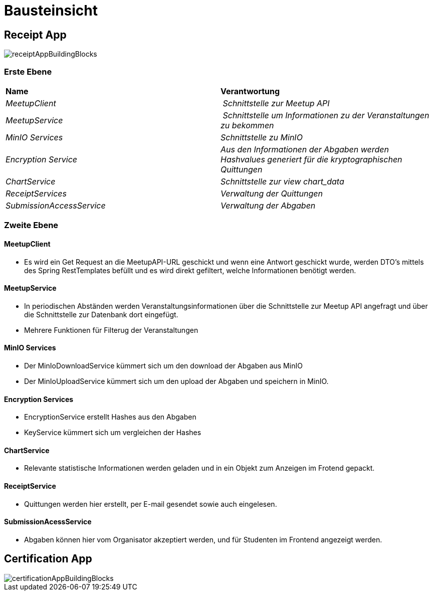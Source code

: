 [[section-building-block-view]]
= Bausteinsicht

== Receipt App

image::../images/receiptAppBuildingBlocks.png[]

=== Erste Ebene
****
|===
| **Name** | **Verantwortung**
| _MeetupClient_ | _Schnittstelle zur Meetup API_
| _MeetupService_ | _Schnittstelle um Informationen zu der Veranstaltungen zu bekommen_
| _MinIO Services_ | _Schnittstelle zu MinIO_
| _Encryption Service_ | _Aus den Informationen der Abgaben werden Hashvalues generiert für die kryptographischen Quittungen_
| _ChartService_ | _Schnittstelle zur view chart_data_
| _ReceiptServices_ | _Verwaltung der Quittungen_
| _SubmissionAccessService_ | _Verwaltung der Abgaben_
|===
****

=== Zweite Ebene

==== MeetupClient
****
- Es wird ein Get Request an die MeetupAPI-URL geschickt und wenn eine Antwort geschickt wurde, werden DTO's mittels des Spring RestTemplates befüllt und es wird direkt gefiltert, welche Informationen benötigt werden.
****

==== MeetupService
****
- In periodischen Abständen werden Veranstaltungsinformationen über die Schnittstelle zur Meetup API angefragt und über die Schnittstelle zur Datenbank dort eingefügt.
- Mehrere Funktionen für Filterug der Veranstaltungen
****

==== MinIO Services

****
- Der MinIoDownloadService kümmert sich um den download der Abgaben aus MinIO
- Der MinIoUploadService kümmert sich um den upload der Abgaben und speichern in MinIO.
****

==== Encryption Services

****
- EncryptionService erstellt Hashes aus den Abgaben
- KeyService kümmert sich um vergleichen der Hashes
****

==== ChartService

****
- Relevante statistische Informationen werden geladen und in ein Objekt zum Anzeigen im Frotend gepackt.
****

==== ReceiptService

****
- Quittungen werden hier erstellt, per E-mail gesendet sowie auch eingelesen.
****

==== SubmissionAcessService

****
- Abgaben können hier vom Organisator akzeptiert werden, und für Studenten im Frontend angezeigt werden.
****


== Certification App

image::../images/certificationAppBuildingBlocks.png[]


